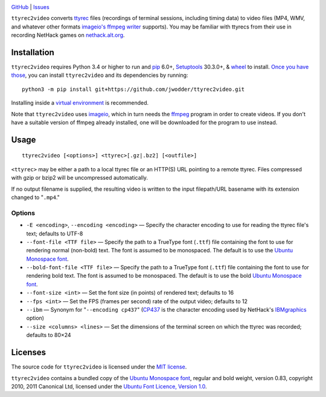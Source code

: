 .. image:: http://www.repostatus.org/badges/latest/wip.svg
    :target: http://www.repostatus.org/#wip
    :alt: Project Status: WIP — Initial development is in progress, but there
          has not yet been a stable, usable release suitable for the public.

.. image:: https://img.shields.io/github/license/jwodder/ttyrec2video.svg
    :target: https://opensource.org/licenses/MIT
    :alt: MIT License

`GitHub <https://github.com/jwodder/ttyrec2video>`_
| `Issues <https://github.com/jwodder/ttyrec2video/issues>`_

``ttyrec2video`` converts `ttyrec <https://en.wikipedia.org/wiki/Ttyrec>`_
files (recordings of terminal sessions, including timing data) to video files
(MP4, WMV, and whatever other formats `imageio's ffmpeg writer
<http://imageio.readthedocs.io/en/latest/format_ffmpeg.html>`_ supports).  You
may be familiar with ttyrecs from their use in recording NetHack games on
`nethack.alt.org <https://alt.org/nethack/>`_.


Installation
============
``ttyrec2video`` requires Python 3.4 or higher to run and `pip
<https://pip.pypa.io>`_ 6.0+, `Setuptools <https://setuptools.readthedocs.io>`_
30.3.0+, & `wheel <https://pypi.python.org/pypi/wheel>`_ to install.  `Once you
have those
<https://packaging.python.org/tutorials/installing-packages/#install-pip-setuptools-and-wheel>`_,
you can install ``ttyrec2video`` and its dependencies by running::

    python3 -m pip install git+https://github.com/jwodder/ttyrec2video.git

Installing inside a `virtual environment
<http://docs.python-guide.org/en/latest/dev/virtualenvs/>`_ is recommended.

Note that ``ttyrec2video`` uses `imageio <http://imageio.github.io>`_, which in
turn needs the `ffmpeg <https://ffmpeg.org>`_ program in order to create
videos.  If you don't have a suitable version of ffmpeg already installed, one
will be downloaded for the program to use instead.


Usage
=====

::

    ttyrec2video [<options>] <ttyrec>[.gz|.bz2] [<outfile>]

``<ttyrec>`` may be either a path to a local ttyrec file or an HTTP(S) URL
pointing to a remote ttyrec.  Files compressed with gzip or bzip2 will be
uncompressed automatically.

If no output filename is supplied, the resulting video is written to the input
filepath/URL basename with its extension changed to "``.mp4``."


Options
-------

- ``-E <encoding>``, ``--encoding <encoding>`` — Specify the character encoding
  to use for reading the ttyrec file's text; defaults to UTF-8

- ``--font-file <TTF file>`` — Specify the path to a TrueType font (``.ttf``)
  file containing the font to use for rendering normal (non-bold) text.  The
  font is assumed to be monospaced.  The default is to use the `Ubuntu
  Monospace font <http://font.ubuntu.com>`_.

- ``--bold-font-file <TTF file>`` — Specify the path to a TrueType font
  (``.ttf``) file containing the font to use for rendering bold text.  The font
  is assumed to be monospaced.  The default is to use the bold `Ubuntu
  Monospace font <http://font.ubuntu.com>`_.

- ``--font-size <int>`` — Set the font size (in points) of rendered text;
  defaults to 16

- ``--fps <int>`` — Set the FPS (frames per second) rate of the output video;
  defaults to 12

- ``--ibm`` — Synonym for "``--encoding cp437``" (`CP437
  <https://en.wikipedia.org/wiki/Code_page_437>`_ is the character encoding
  used by NetHack's `IBMgraphics <https://nethackwiki.com/wiki/IBMgraphics>`_
  option)

- ``--size <columns> <lines>`` — Set the dimensions of the terminal screen on
  which the ttyrec was recorded; defaults to 80×24


Licenses
========
The source code for ``ttyrec2video`` is licensed under the `MIT license
<https://opensource.org/licenses/MIT>`_.

``ttyrec2video`` contains a bundled copy of the `Ubuntu Monospace font
<http://font.ubuntu.com>`_, regular and bold weight, version 0.83, copyright
2010, 2011 Canonical Ltd, licensed under the `Ubuntu Font Licence, Version 1.0
<https://launchpad.net/ubuntu-font-licence>`_.
